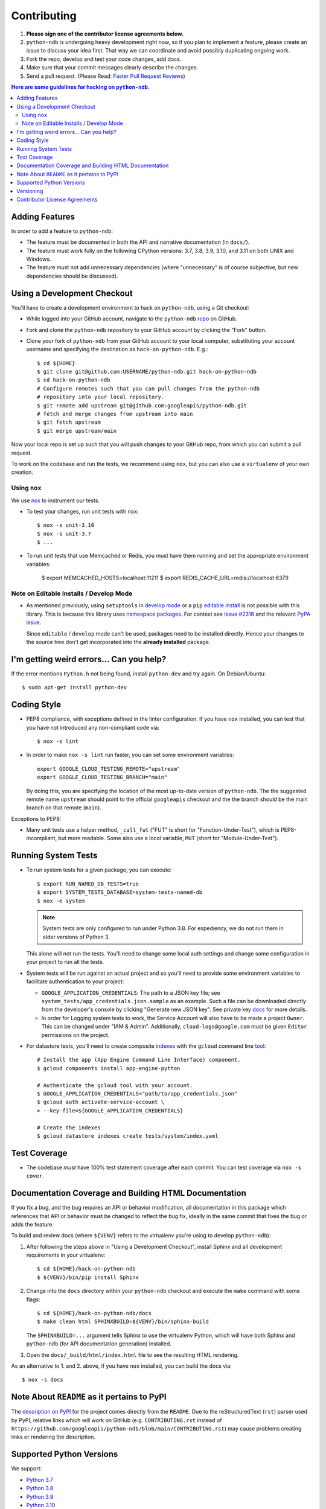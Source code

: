 ############
Contributing
############

#. **Please sign one of the contributor license agreements below.**
#. ``python-ndb`` is undergoing heavy development right now, so if you plan to
   implement a feature, please create an issue to discuss your idea first. That
   way we can coordinate and avoid possibly duplicating ongoing work.
#. Fork the repo, develop and test your code changes, add docs.
#. Make sure that your commit messages clearly describe the changes.
#. Send a pull request. (Please Read: `Faster Pull Request Reviews`_)

.. _Faster Pull Request Reviews: https://github.com/kubernetes/community/blob/master/contributors/guide/pull-requests.md#best-practices-for-faster-reviews

.. contents:: Here are some guidelines for hacking on ``python-ndb``.

***************
Adding Features
***************

In order to add a feature to ``python-ndb``:

- The feature must be documented in both the API and narrative
  documentation (in ``docs/``).

- The feature must work fully on the following CPython versions:
  3.7, 3.8, 3.9, 3.10, and 3.11 on both UNIX and Windows.

- The feature must not add unnecessary dependencies (where
  "unnecessary" is of course subjective, but new dependencies should
  be discussed).

****************************
Using a Development Checkout
****************************

You'll have to create a development environment to hack on
``python-ndb``, using a Git checkout:

- While logged into your GitHub account, navigate to the
  ``python-ndb`` `repo`_ on GitHub.

- Fork and clone the ``python-ndb`` repository to your GitHub account by
  clicking the "Fork" button.

- Clone your fork of ``python-ndb`` from your GitHub account to your local
  computer, substituting your account username and specifying the destination
  as ``hack-on-python-ndb``.  E.g.::

   $ cd ${HOME}
   $ git clone git@github.com:USERNAME/python-ndb.git hack-on-python-ndb
   $ cd hack-on-python-ndb
   # Configure remotes such that you can pull changes from the python-ndb
   # repository into your local repository.
   $ git remote add upstream git@github.com:googleapis/python-ndb.git
   # fetch and merge changes from upstream into main
   $ git fetch upstream
   $ git merge upstream/main

Now your local repo is set up such that you will push changes to your GitHub
repo, from which you can submit a pull request.

To work on the codebase and run the tests, we recommend using ``nox``,
but you can also use a ``virtualenv`` of your own creation.

.. _repo: https://github.com/googleapis/python-ndb

Using ``nox``
=============

We use `nox <https://nox.readthedocs.io/en/latest/>`__ to instrument our tests.

- To test your changes, run unit tests with ``nox``::

    $ nox -s unit-3.10
    $ nox -s unit-3.7
    $ ...

.. nox: https://pypi.org/project/nox-automation/

- To run unit tests that use Memcached or Redis, you must have them running and set the appropriate environment variables:

    $ export MEMCACHED_HOSTS=localhost:11211
    $ export REDIS_CACHE_URL=redis://localhost:6379


Note on Editable Installs / Develop Mode
========================================

- As mentioned previously, using ``setuptools`` in `develop mode`_
  or a ``pip`` `editable install`_ is not possible with this
  library. This is because this library uses `namespace packages`_.
  For context see `Issue #2316`_ and the relevant `PyPA issue`_.

  Since ``editable`` / ``develop`` mode can't be used, packages
  need to be installed directly. Hence your changes to the source
  tree don't get incorporated into the **already installed**
  package.

.. _namespace packages: https://www.python.org/dev/peps/pep-0420/
.. _Issue #2316: https://github.com/googleapis/google-cloud-python/issues/2316
.. _PyPA issue: https://github.com/pypa/packaging-problems/issues/12
.. _develop mode: https://setuptools.readthedocs.io/en/latest/setuptools.html#development-mode
.. _editable install: https://pip.pypa.io/en/stable/reference/pip_install/#editable-installs

*****************************************
I'm getting weird errors... Can you help?
*****************************************

If the error mentions ``Python.h`` not being found,
install ``python-dev`` and try again.
On Debian/Ubuntu::

  $ sudo apt-get install python-dev

************
Coding Style
************

- PEP8 compliance, with exceptions defined in the linter configuration.
  If you have ``nox`` installed, you can test that you have not introduced
  any non-compliant code via::

   $ nox -s lint

- In order to make ``nox -s lint`` run faster, you can set some environment
  variables::

   export GOOGLE_CLOUD_TESTING_REMOTE="upstream"
   export GOOGLE_CLOUD_TESTING_BRANCH="main"

  By doing this, you are specifying the location of the most up-to-date
  version of ``python-ndb``. The the suggested remote name ``upstream``
  should point to the official ``googleapis`` checkout and the
  the branch should be the main branch on that remote (``main``).

Exceptions to PEP8:

- Many unit tests use a helper method, ``_call_fut`` ("FUT" is short for
  "Function-Under-Test"), which is PEP8-incompliant, but more readable.
  Some also use a local variable, ``MUT`` (short for "Module-Under-Test").

********************
Running System Tests
********************

- To run system tests for a given package, you can execute::

   $ export RUN_NAMED_DB_TESTS=true
   $ export SYSTEM_TESTS_DATABASE=system-tests-named-db
   $ nox -e system

  .. note::

      System tests are only configured to run under Python 3.8. For
      expediency, we do not run them in older versions of Python 3.

  This alone will not run the tests. You'll need to change some local
  auth settings and change some configuration in your project to
  run all the tests.

- System tests will be run against an actual project and
  so you'll need to provide some environment variables to facilitate
  authentication to your project:

  - ``GOOGLE_APPLICATION_CREDENTIALS``: The path to a JSON key file;
    see ``system_tests/app_credentials.json.sample`` as an example. Such a file
    can be downloaded directly from the developer's console by clicking
    "Generate new JSON key". See private key
    `docs <https://cloud.google.com/storage/docs/authentication#generating-a-private-key>`__
    for more details.

  - In order for Logging system tests to work, the Service Account
    will also have to be made a project ``Owner``. This can be changed under
    "IAM & Admin". Additionally, ``cloud-logs@google.com`` must be given
    ``Editor`` permissions on the project.

- For datastore tests, you'll need to create composite
  `indexes <https://cloud.google.com/datastore/docs/tools/indexconfig>`__
  with the ``gcloud`` command line
  `tool <https://developers.google.com/cloud/sdk/gcloud/>`__::

   # Install the app (App Engine Command Line Interface) component.
   $ gcloud components install app-engine-python

   # Authenticate the gcloud tool with your account.
   $ GOOGLE_APPLICATION_CREDENTIALS="path/to/app_credentials.json"
   $ gcloud auth activate-service-account \
   > --key-file=${GOOGLE_APPLICATION_CREDENTIALS}

   # Create the indexes
   $ gcloud datastore indexes create tests/system/index.yaml


*************
Test Coverage
*************

- The codebase *must* have 100% test statement coverage after each commit.
  You can test coverage via ``nox -s cover``.

******************************************************
Documentation Coverage and Building HTML Documentation
******************************************************

If you fix a bug, and the bug requires an API or behavior modification, all
documentation in this package which references that API or behavior must be
changed to reflect the bug fix, ideally in the same commit that fixes the bug
or adds the feature.

To build and review docs (where ``${VENV}`` refers to the virtualenv you're
using to develop ``python-ndb``):

#. After following the steps above in "Using a Development Checkout", install
   Sphinx and all development requirements in your virtualenv::

     $ cd ${HOME}/hack-on-python-ndb
     $ ${VENV}/bin/pip install Sphinx

#. Change into the ``docs`` directory within your ``python-ndb`` checkout and
   execute the ``make`` command with some flags::

     $ cd ${HOME}/hack-on-python-ndb/docs
     $ make clean html SPHINXBUILD=${VENV}/bin/sphinx-build

   The ``SPHINXBUILD=...`` argument tells Sphinx to use the virtualenv Python,
   which will have both Sphinx and ``python-ndb`` (for API documentation
   generation) installed.

#. Open the ``docs/_build/html/index.html`` file to see the resulting HTML
   rendering.

As an alternative to 1. and 2. above, if you have ``nox`` installed, you
can build the docs via::

   $ nox -s docs

********************************************
Note About ``README`` as it pertains to PyPI
********************************************

The `description on PyPI`_ for the project comes directly from the
``README``. Due to the reStructuredText (``rst``) parser used by
PyPI, relative links which will work on GitHub (e.g. ``CONTRIBUTING.rst``
instead of
``https://github.com/googleapis/python-ndb/blob/main/CONTRIBUTING.rst``)
may cause problems creating links or rendering the description.

.. _description on PyPI: https://pypi.org/project/google-cloud/


*************************
Supported Python Versions
*************************

We support:

-  `Python 3.7`_
-  `Python 3.8`_
-  `Python 3.9`_
-  `Python 3.10`_
-  `Python 3.11`_

.. _Python 3.7: https://docs.python.org/3.7/
.. _Python 3.8: https://docs.python.org/3.8/
.. _Python 3.9: https://docs.python.org/3.9/
.. _Python 3.10: https://docs.python.org/3.10/
.. _Python 3.11: https://docs.python.org/3.11/


Supported versions can be found in our ``noxfile.py`` `config`_.

.. _config: https://github.com/googleapis/python-ndb/blob/main/noxfile.py


**********
Versioning
**********

This library follows `Semantic Versioning`_.

.. _Semantic Versioning: http://semver.org/

Some packages are currently in major version zero (``0.y.z``), which means that
anything may change at any time and the public API should not be considered
stable.

******************************
Contributor License Agreements
******************************

Before we can accept your pull requests you'll need to sign a Contributor
License Agreement (CLA):

- **If you are an individual writing original source code** and **you own the
  intellectual property**, then you'll need to sign an
  `individual CLA <https://developers.google.com/open-source/cla/individual>`__.
- **If you work for a company that wants to allow you to contribute your work**,
  then you'll need to sign a
  `corporate CLA <https://developers.google.com/open-source/cla/corporate>`__.

You can sign these electronically (just scroll to the bottom). After that,
we'll be able to accept your pull requests.
